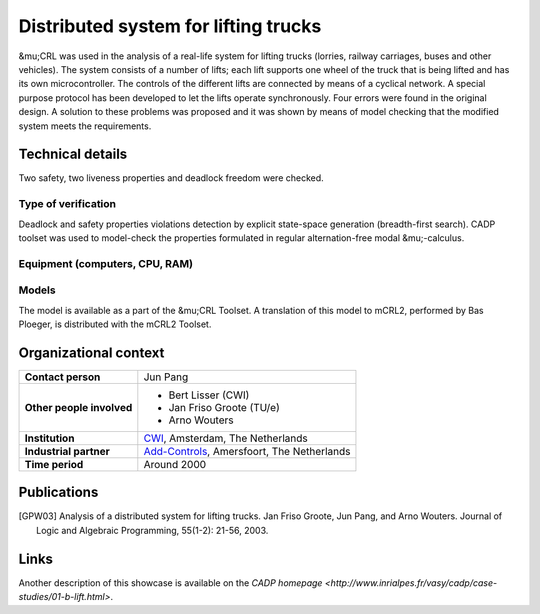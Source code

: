 Distributed system for lifting trucks
=====================================

.. image:: img/Lift.jpeg
   :align: right
   :width: 250px

&mu;CRL was used in the analysis of a real-life system for lifting trucks
(lorries, railway carriages, buses and other vehicles). The system consists of a
number of lifts; each lift supports one wheel of the truck that is being lifted
and has its own microcontroller. The controls of the different lifts are
connected by means of a cyclical network. A special purpose protocol has been
developed to let the lifts operate synchronously. Four errors were found in the
original design. A solution to these problems was proposed and it was shown by
means of model checking that the modified system meets the requirements.

Technical details
-----------------
Two safety, two liveness properties and deadlock freedom were checked.

Type of verification
^^^^^^^^^^^^^^^^^^^^
Deadlock and safety properties violations detection by explicit state-space generation
(breadth-first search). CADP toolset was used to model-check the properties formulated in 
regular alternation-free modal &mu;-calculus.
 
Equipment (computers, CPU, RAM)
^^^^^^^^^^^^^^^^^^^^^^^^^^^^^^^

Models
^^^^^^
The model is available as a part of the &mu;CRL Toolset. A translation of this
model to mCRL2, performed by Bas Ploeger, is distributed with the mCRL2 Toolset.

Organizational context
----------------------

.. list-table:: 

  * - **Contact person**
    - Jun Pang
  * - **Other people involved**
    -   * Bert Lisser (CWI)
        * Jan Friso Groote (TU/e)
        * Arno Wouters
  * - **Institution**
    - `CWI <http://www.cwi.nl>`_, Amsterdam, The Netherlands
  * - **Industrial partner**
    - `Add-Controls <http://www.add-controls.nl>`_, Amersfoort, The Netherlands
  * - **Time period**
    - Around 2000

Publications
------------
.. [GPW03] Analysis of a distributed system for lifting trucks.
   Jan Friso Groote, Jun Pang, and Arno Wouters.
   Journal of Logic and Algebraic Programming, 55(1-2): 21-56, 2003.

Links
-----
Another description of this showcase is available on the `CADP homepage <http://www.inrialpes.fr/vasy/cadp/case-studies/01-b-lift.html>`.
